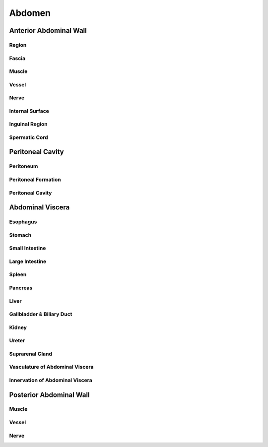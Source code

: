 Abdomen
=======

Anterior Abdominal Wall 
-----------------------

Region 
^^^^^^

Fascia 
^^^^^^

Muscle 
^^^^^^

Vessel 
^^^^^^

Nerve 
^^^^^

Internal Surface 
^^^^^^^^^^^^^^^^

Inguinal Region 
^^^^^^^^^^^^^^^

Spermatic Cord 
^^^^^^^^^^^^^^

Peritoneal Cavity 
-----------------

Peritoneum 
^^^^^^^^^^

Peritoneal Formation 
^^^^^^^^^^^^^^^^^^^^

Peritoneal Cavity 
^^^^^^^^^^^^^^^^^

Abdominal Viscera 
-----------------

Esophagus 
^^^^^^^^^

Stomach 
^^^^^^^

Small Intestine 
^^^^^^^^^^^^^^^

Large Intestine 
^^^^^^^^^^^^^^^

Spleen 
^^^^^^

Pancreas 
^^^^^^^^

Liver 
^^^^^

Gallbladder & Biliary Duct
^^^^^^^^^^^^^^^^^^^^^^^^^^

Kidney 
^^^^^^

Ureter 
^^^^^^

Suprarenal Gland 
^^^^^^^^^^^^^^^^

Vasculature of Abdominal Viscera 
^^^^^^^^^^^^^^^^^^^^^^^^^^^^^^^^

Innervation of Abdominal Viscera 
^^^^^^^^^^^^^^^^^^^^^^^^^^^^^^^^

Posterior Abdominal Wall 
------------------------

Muscle 
^^^^^^

Vessel 
^^^^^^

Nerve 
^^^^^